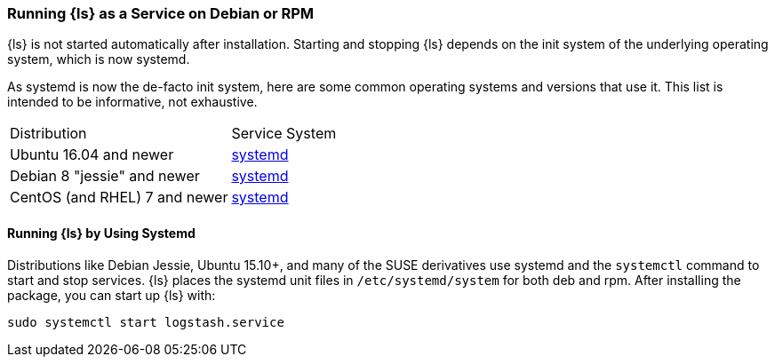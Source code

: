 [[running-logstash]]
=== Running {ls} as a Service on Debian or RPM

{ls} is not started automatically after installation. Starting and stopping {ls} depends on the
init system of the underlying operating system, which is now systemd.

As systemd is now the de-facto init system, here are some common operating systems and versions that
use it.  This list is intended to be informative, not exhaustive.

|=======================================================================
| Distribution | Service System |
| Ubuntu 16.04 and newer | <<running-logstash-systemd,systemd>> |
| Debian 8 "jessie" and newer | <<running-logstash-systemd,systemd>> |
| CentOS (and RHEL) 7 and newer | <<running-logstash-systemd,systemd>> |
|=======================================================================

[[running-logstash-systemd]]
==== Running {ls} by Using Systemd

Distributions like Debian Jessie, Ubuntu 15.10+, and many of the SUSE derivatives use systemd and the
`systemctl` command to start and stop services. {ls} places the systemd unit files in `/etc/systemd/system` for both deb and rpm. After installing the package, you can start up {ls} with:

[source,sh]
-------------------------------------------
sudo systemctl start logstash.service
-------------------------------------------

